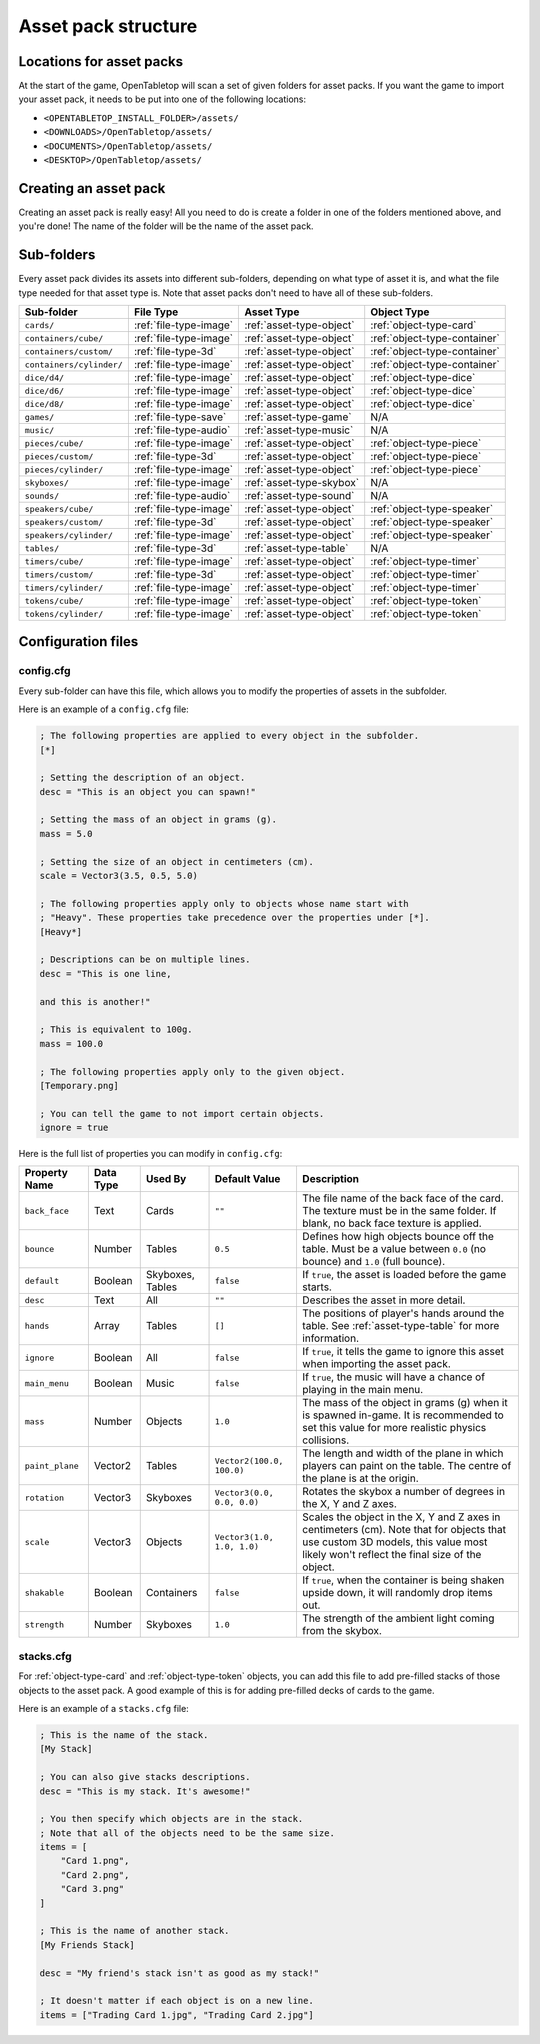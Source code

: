 ====================
Asset pack structure
====================

Locations for asset packs
-------------------------

At the start of the game, OpenTabletop will scan a set of given folders for
asset packs. If you want the game to import your asset pack, it needs to be
put into one of the following locations:

* ``<OPENTABLETOP_INSTALL_FOLDER>/assets/``
* ``<DOWNLOADS>/OpenTabletop/assets/``
* ``<DOCUMENTS>/OpenTabletop/assets/``
* ``<DESKTOP>/OpenTabletop/assets/``


Creating an asset pack
----------------------

Creating an asset pack is really easy! All you need to do is create a folder
in one of the folders mentioned above, and you're done! The name of the folder
will be the name of the asset pack.


Sub-folders
-----------

Every asset pack divides its assets into different sub-folders, depending on
what type of asset it is, and what the file type needed for that asset type is.
Note that asset packs don't need to have all of these sub-folders.

+--------------------------+------------------------+--------------------------+------------------------------+
| Sub-folder               | File Type              | Asset Type               | Object Type                  |
+==========================+========================+==========================+==============================+
| ``cards/``               | :ref:`file-type-image` | :ref:`asset-type-object` | :ref:`object-type-card`      |
+--------------------------+------------------------+--------------------------+------------------------------+
| ``containers/cube/``     | :ref:`file-type-image` | :ref:`asset-type-object` | :ref:`object-type-container` |
+--------------------------+------------------------+--------------------------+------------------------------+
| ``containers/custom/``   | :ref:`file-type-3d`    | :ref:`asset-type-object` | :ref:`object-type-container` |
+--------------------------+------------------------+--------------------------+------------------------------+
| ``containers/cylinder/`` | :ref:`file-type-image` | :ref:`asset-type-object` | :ref:`object-type-container` |
+--------------------------+------------------------+--------------------------+------------------------------+
| ``dice/d4/``             | :ref:`file-type-image` | :ref:`asset-type-object` | :ref:`object-type-dice`      |
+--------------------------+------------------------+--------------------------+------------------------------+
| ``dice/d6/``             | :ref:`file-type-image` | :ref:`asset-type-object` | :ref:`object-type-dice`      |
+--------------------------+------------------------+--------------------------+------------------------------+
| ``dice/d8/``             | :ref:`file-type-image` | :ref:`asset-type-object` | :ref:`object-type-dice`      |
+--------------------------+------------------------+--------------------------+------------------------------+
| ``games/``               | :ref:`file-type-save`  | :ref:`asset-type-game`   | N/A                          |
+--------------------------+------------------------+--------------------------+------------------------------+
| ``music/``               | :ref:`file-type-audio` | :ref:`asset-type-music`  | N/A                          |
+--------------------------+------------------------+--------------------------+------------------------------+
| ``pieces/cube/``         | :ref:`file-type-image` | :ref:`asset-type-object` | :ref:`object-type-piece`     |
+--------------------------+------------------------+--------------------------+------------------------------+
| ``pieces/custom/``       | :ref:`file-type-3d`    | :ref:`asset-type-object` | :ref:`object-type-piece`     |
+--------------------------+------------------------+--------------------------+------------------------------+
| ``pieces/cylinder/``     | :ref:`file-type-image` | :ref:`asset-type-object` | :ref:`object-type-piece`     |
+--------------------------+------------------------+--------------------------+------------------------------+
| ``skyboxes/``            | :ref:`file-type-image` | :ref:`asset-type-skybox` | N/A                          |
+--------------------------+------------------------+--------------------------+------------------------------+
| ``sounds/``              | :ref:`file-type-audio` | :ref:`asset-type-sound`  | N/A                          |
+--------------------------+------------------------+--------------------------+------------------------------+
| ``speakers/cube/``       | :ref:`file-type-image` | :ref:`asset-type-object` | :ref:`object-type-speaker`   |
+--------------------------+------------------------+--------------------------+------------------------------+
| ``speakers/custom/``     | :ref:`file-type-3d`    | :ref:`asset-type-object` | :ref:`object-type-speaker`   |
+--------------------------+------------------------+--------------------------+------------------------------+
| ``speakers/cylinder/``   | :ref:`file-type-image` | :ref:`asset-type-object` | :ref:`object-type-speaker`   |
+--------------------------+------------------------+--------------------------+------------------------------+
| ``tables/``              | :ref:`file-type-3d`    | :ref:`asset-type-table`  | N/A                          |
+--------------------------+------------------------+--------------------------+------------------------------+
| ``timers/cube/``         | :ref:`file-type-image` | :ref:`asset-type-object` | :ref:`object-type-timer`     |
+--------------------------+------------------------+--------------------------+------------------------------+
| ``timers/custom/``       | :ref:`file-type-3d`    | :ref:`asset-type-object` | :ref:`object-type-timer`     |
+--------------------------+------------------------+--------------------------+------------------------------+
| ``timers/cylinder/``     | :ref:`file-type-image` | :ref:`asset-type-object` | :ref:`object-type-timer`     |
+--------------------------+------------------------+--------------------------+------------------------------+
| ``tokens/cube/``         | :ref:`file-type-image` | :ref:`asset-type-object` | :ref:`object-type-token`     |
+--------------------------+------------------------+--------------------------+------------------------------+
| ``tokens/cylinder/``     | :ref:`file-type-image` | :ref:`asset-type-object` | :ref:`object-type-token`     |
+--------------------------+------------------------+--------------------------+------------------------------+


Configuration files
-------------------

.. _config-cfg:

config.cfg
^^^^^^^^^^

Every sub-folder can have this file, which allows you to modify the properties
of assets in the subfolder.

Here is an example of a ``config.cfg`` file:

.. code-block:: ini

   ; The following properties are applied to every object in the subfolder.
   [*]

   ; Setting the description of an object.
   desc = "This is an object you can spawn!"

   ; Setting the mass of an object in grams (g).
   mass = 5.0

   ; Setting the size of an object in centimeters (cm).
   scale = Vector3(3.5, 0.5, 5.0)

   ; The following properties apply only to objects whose name start with
   ; "Heavy". These properties take precedence over the properties under [*].
   [Heavy*]

   ; Descriptions can be on multiple lines.
   desc = "This is one line,

   and this is another!"

   ; This is equivalent to 100g.
   mass = 100.0

   ; The following properties apply only to the given object.
   [Temporary.png]

   ; You can tell the game to not import certain objects.
   ignore = true

Here is the full list of properties you can modify in ``config.cfg``:

+-------------------+-----------+------------------+----------------------------+------------------------------------------------------------------------------------------------------------------------------------------------------------------------------------------------------------------------------------------------------------------+
| Property Name     | Data Type | Used By          | Default Value              | Description                                                                                                                                                                                                                                                      |
+===================+===========+==================+============================+==================================================================================================================================================================================================================================================================+
| ``back_face``     | Text      | Cards            | ``""``                     | The file name of the back face of the card. The texture must be in the same folder. If blank, no back face texture is applied.                                                                                                                                   |
+-------------------+-----------+------------------+----------------------------+------------------------------------------------------------------------------------------------------------------------------------------------------------------------------------------------------------------------------------------------------------------+
| ``bounce``        | Number    | Tables           | ``0.5``                    | Defines how high objects bounce off the table. Must be a value between ``0.0`` (no bounce) and ``1.0`` (full bounce).                                                                                                                                            |
+-------------------+-----------+------------------+----------------------------+------------------------------------------------------------------------------------------------------------------------------------------------------------------------------------------------------------------------------------------------------------------+
| ``default``       | Boolean   | Skyboxes, Tables | ``false``                  | If ``true``, the asset is loaded before the game starts.                                                                                                                                                                                                         |
+-------------------+-----------+------------------+----------------------------+------------------------------------------------------------------------------------------------------------------------------------------------------------------------------------------------------------------------------------------------------------------+
| ``desc``          | Text      | All              | ``""``                     | Describes the asset in more detail.                                                                                                                                                                                                                              |
+-------------------+-----------+------------------+----------------------------+------------------------------------------------------------------------------------------------------------------------------------------------------------------------------------------------------------------------------------------------------------------+
| ``hands``         | Array     | Tables           | ``[]``                     | The positions of player's hands around the table. See :ref:`asset-type-table` for more information.                                                                                                                                                              |
+-------------------+-----------+------------------+----------------------------+------------------------------------------------------------------------------------------------------------------------------------------------------------------------------------------------------------------------------------------------------------------+
| ``ignore``        | Boolean   | All              | ``false``                  | If ``true``, it tells the game to ignore this asset when importing the asset pack.                                                                                                                                                                               |
+-------------------+-----------+------------------+----------------------------+------------------------------------------------------------------------------------------------------------------------------------------------------------------------------------------------------------------------------------------------------------------+
| ``main_menu``     | Boolean   | Music            | ``false``                  | If ``true``, the music will have a chance of playing in the main menu.                                                                                                                                                                                           |
+-------------------+-----------+------------------+----------------------------+------------------------------------------------------------------------------------------------------------------------------------------------------------------------------------------------------------------------------------------------------------------+
| ``mass``          | Number    | Objects          | ``1.0``                    | The mass of the object in grams (g) when it is spawned in-game. It is recommended to set this value for more realistic physics collisions.                                                                                                                       |
+-------------------+-----------+------------------+----------------------------+------------------------------------------------------------------------------------------------------------------------------------------------------------------------------------------------------------------------------------------------------------------+
| ``paint_plane``   | Vector2   | Tables           | ``Vector2(100.0, 100.0)``  | The length and width of the plane in which players can paint on the table. The centre of the plane is at the origin.                                                                                                                                             |
+-------------------+-----------+------------------+----------------------------+------------------------------------------------------------------------------------------------------------------------------------------------------------------------------------------------------------------------------------------------------------------+
| ``rotation``      | Vector3   | Skyboxes         | ``Vector3(0.0, 0.0, 0.0)`` | Rotates the skybox a number of degrees in the X, Y and Z axes.                                                                                                                                                                                                   |
+-------------------+-----------+------------------+----------------------------+------------------------------------------------------------------------------------------------------------------------------------------------------------------------------------------------------------------------------------------------------------------+
| ``scale``         | Vector3   | Objects          | ``Vector3(1.0, 1.0, 1.0)`` | Scales the object in the X, Y and Z axes in centimeters (cm). Note that for objects that use custom 3D models, this value most likely won't reflect the final size of the object.                                                                                |
+-------------------+-----------+------------------+----------------------------+------------------------------------------------------------------------------------------------------------------------------------------------------------------------------------------------------------------------------------------------------------------+
| ``shakable``      | Boolean   | Containers       | ``false``                  | If ``true``, when the container is being shaken upside down, it will randomly drop items out.                                                                                                                                                                    |
+-------------------+-----------+------------------+----------------------------+------------------------------------------------------------------------------------------------------------------------------------------------------------------------------------------------------------------------------------------------------------------+
| ``strength``      | Number    | Skyboxes         | ``1.0``                    | The strength of the ambient light coming from the skybox.                                                                                                                                                                                                        |
+-------------------+-----------+------------------+----------------------------+------------------------------------------------------------------------------------------------------------------------------------------------------------------------------------------------------------------------------------------------------------------+


stacks.cfg
^^^^^^^^^^

For :ref:`object-type-card` and :ref:`object-type-token` objects, you can add
this file to add pre-filled stacks of those objects to the asset pack. A good
example of this is for adding pre-filled decks of cards to the game.

Here is an example of a ``stacks.cfg`` file:

.. code-block:: ini

   ; This is the name of the stack.
   [My Stack]

   ; You can also give stacks descriptions.
   desc = "This is my stack. It's awesome!"

   ; You then specify which objects are in the stack.
   ; Note that all of the objects need to be the same size.
   items = [
       "Card 1.png",
       "Card 2.png",
       "Card 3.png"
   ]

   ; This is the name of another stack.
   [My Friends Stack]

   desc = "My friend's stack isn't as good as my stack!"

   ; It doesn't matter if each object is on a new line.
   items = ["Trading Card 1.jpg", "Trading Card 2.jpg"]
